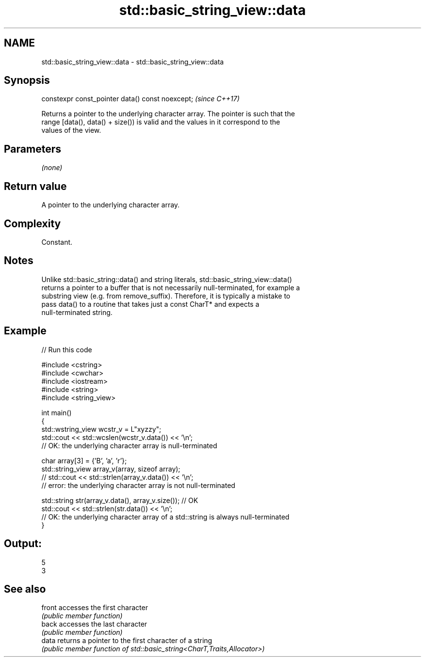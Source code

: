 .TH std::basic_string_view::data 3 "2024.06.10" "http://cppreference.com" "C++ Standard Libary"
.SH NAME
std::basic_string_view::data \- std::basic_string_view::data

.SH Synopsis
   constexpr const_pointer data() const noexcept;  \fI(since C++17)\fP

   Returns a pointer to the underlying character array. The pointer is such that the
   range [data(), data() + size()) is valid and the values in it correspond to the
   values of the view.

.SH Parameters

   \fI(none)\fP

.SH Return value

   A pointer to the underlying character array.

.SH Complexity

   Constant.

.SH Notes

   Unlike std::basic_string::data() and string literals, std::basic_string_view::data()
   returns a pointer to a buffer that is not necessarily null-terminated, for example a
   substring view (e.g. from remove_suffix). Therefore, it is typically a mistake to
   pass data() to a routine that takes just a const CharT* and expects a
   null-terminated string.

.SH Example


// Run this code

 #include <cstring>
 #include <cwchar>
 #include <iostream>
 #include <string>
 #include <string_view>

 int main()
 {
     std::wstring_view wcstr_v = L"xyzzy";
     std::cout << std::wcslen(wcstr_v.data()) << '\\n';
     // OK: the underlying character array is null-terminated

     char array[3] = {'B', 'a', 'r'};
     std::string_view array_v(array, sizeof array);
     // std::cout << std::strlen(array_v.data()) << '\\n';
     // error: the underlying character array is not null-terminated

     std::string str(array_v.data(), array_v.size()); // OK
     std::cout << std::strlen(str.data()) << '\\n';
     // OK: the underlying character array of a std::string is always null-terminated
 }

.SH Output:

 5
 3

.SH See also

   front accesses the first character
         \fI(public member function)\fP
   back  accesses the last character
         \fI(public member function)\fP
   data  returns a pointer to the first character of a string
         \fI(public member function of std::basic_string<CharT,Traits,Allocator>)\fP

